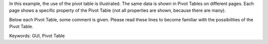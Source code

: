 In this example, the use of the pivot table is illustrated. The same data is shown in Pivot Tables on different pages. Each page shows a specific property of the Pivot Table (not all properties are shown, because there are many).

Below each Pivot Table, some comment is given. Please read these lines to become familiar with the possibilities of the Pivot Table.

Keywords:
GUI, Pivot Table

.. meta::
   :keywords: GUI, Pivot Table